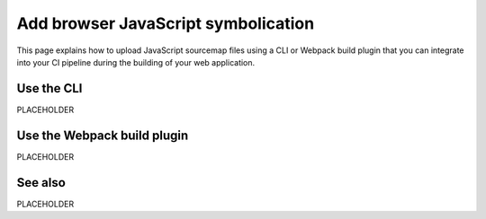 .. _add-browser-js-symbolication:

*********************************************************************
Add browser JavaScript symbolication 
*********************************************************************

.. meta::
    :description: PLACEHOLDER.


This page explains how to upload JavaScript sourcemap files using a CLI or Webpack build plugin that you can integrate into your CI pipeline during the building of your web application.


Use the CLI
=====================================================================

PLACEHOLDER


Use the Webpack build plugin
=====================================================================

PLACEHOLDER


See also
=====================================================================

PLACEHOLDER

